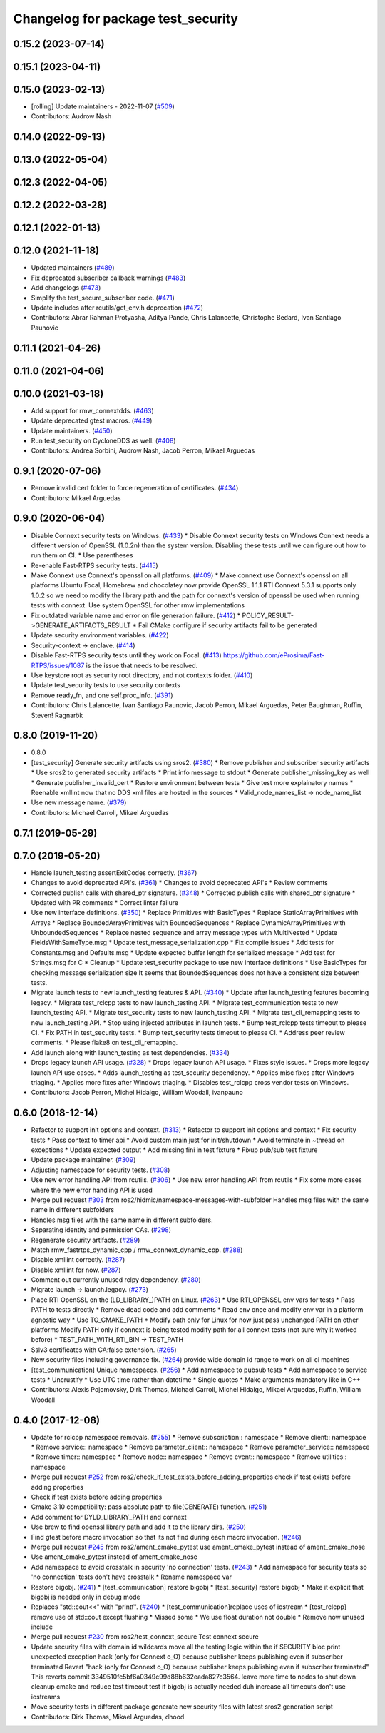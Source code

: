 ^^^^^^^^^^^^^^^^^^^^^^^^^^^^^^^^^^^
Changelog for package test_security
^^^^^^^^^^^^^^^^^^^^^^^^^^^^^^^^^^^

0.15.2 (2023-07-14)
-------------------

0.15.1 (2023-04-11)
-------------------

0.15.0 (2023-02-13)
-------------------
* [rolling] Update maintainers - 2022-11-07 (`#509 <https://github.com/ros2/system_tests/issues/509>`_)
* Contributors: Audrow Nash

0.14.0 (2022-09-13)
-------------------

0.13.0 (2022-05-04)
-------------------

0.12.3 (2022-04-05)
-------------------

0.12.2 (2022-03-28)
-------------------

0.12.1 (2022-01-13)
-------------------

0.12.0 (2021-11-18)
-------------------
* Updated maintainers (`#489 <https://github.com/ros2/system_tests/issues/489>`_)
* Fix deprecated subscriber callback warnings (`#483 <https://github.com/ros2/system_tests/issues/483>`_)
* Add changelogs (`#473 <https://github.com/ros2/system_tests/issues/473>`_)
* Simplify the test_secure_subscriber code. (`#471 <https://github.com/ros2/system_tests/issues/471>`_)
* Update includes after rcutils/get_env.h deprecation (`#472 <https://github.com/ros2/system_tests/issues/472>`_)
* Contributors: Abrar Rahman Protyasha, Aditya Pande, Chris Lalancette, Christophe Bedard, Ivan Santiago Paunovic

0.11.1 (2021-04-26)
-------------------

0.11.0 (2021-04-06)
-------------------

0.10.0 (2021-03-18)
-------------------
* Add support for rmw_connextdds. (`#463 <https://github.com/ros2/system_tests/issues/463>`_)
* Update deprecated gtest macros. (`#449 <https://github.com/ros2/system_tests/issues/449>`_)
* Update maintainers. (`#450 <https://github.com/ros2/system_tests/issues/450>`_)
* Run test_security on CycloneDDS as well. (`#408 <https://github.com/ros2/system_tests/issues/408>`_)
* Contributors: Andrea Sorbini, Audrow Nash, Jacob Perron, Mikael Arguedas

0.9.1 (2020-07-06)
------------------
* Remove invalid cert folder to force regeneration of certificates. (`#434 <https://github.com/ros2/system_tests/issues/434>`_)
* Contributors: Mikael Arguedas

0.9.0 (2020-06-04)
------------------
* Disable Connext security tests on Windows. (`#433 <https://github.com/ros2/system_tests/issues/433>`_)
  * Disable Connext security tests on Windows
  Connext needs a different version of OpenSSL (1.0.2n) than the system
  version.
  Disabling these tests until we can figure out how to run them on CI.
  * Use parentheses
* Re-enable Fast-RTPS security tests. (`#415 <https://github.com/ros2/system_tests/issues/415>`_)
* Make Connext use Connext's openssl on all platforms. (`#409 <https://github.com/ros2/system_tests/issues/409>`_)
  * Make connext use Connext's openssl on all platforms
  Ubuntu Focal, Homebrew and chocolatey now provide OpenSSL 1.1.1
  RTI Connext 5.3.1 supports only 1.0.2 so we need to modify the library path and the path for connext's version of openssl be used when running tests with connext. Use system OpenSSL for other rmw implementations
* Fix outdated variable name and error on file generation failure. (`#412 <https://github.com/ros2/system_tests/issues/412>`_)
  * POLICY_RESULT->GENERATE_ARTIFACTS_RESULT
  * Fail CMake configure if security artifacts fail to be generated
* Update security environment variables. (`#422 <https://github.com/ros2/system_tests/issues/422>`_)
* Security-context -> enclave. (`#414 <https://github.com/ros2/system_tests/issues/414>`_)
* Disable Fast-RTPS security tests until they work on Focal. (`#413 <https://github.com/ros2/system_tests/issues/413>`_)
  https://github.com/eProsima/Fast-RTPS/issues/1087 is the
  issue that needs to be resolved.
* Use keystore root as security root directory, and not contexts folder. (`#410 <https://github.com/ros2/system_tests/issues/410>`_)
* Update test_security tests to use security contexts
* Remove ready_fn, and one self.proc_info. (`#391 <https://github.com/ros2/system_tests/issues/391>`_)
* Contributors: Chris Lalancette, Ivan Santiago Paunovic, Jacob Perron, Mikael Arguedas, Peter Baughman, Ruffin, Steven! Ragnarök

0.8.0 (2019-11-20)
------------------
* 0.8.0
* [test_security] Generate security artifacts using sros2. (`#380 <https://github.com/ros2/system_tests/issues/380>`_)
  * Remove publisher and subscriber security artifacts
  * Use sros2 to generated security artifacts
  * Print info message to stdout
  * Generate publisher_missing_key as well
  * Generate publisher_invalid_cert
  * Restore environment between tests
  * Give test more explainatory names
  * Reenable xmllint now that no DDS xml files are hosted in the sources
  * Valid_node_names_list -> node_name_list
* Use new message name. (`#379 <https://github.com/ros2/system_tests/issues/379>`_)
* Contributors: Michael Carroll, Mikael Arguedas

0.7.1 (2019-05-29)
------------------

0.7.0 (2019-05-20)
------------------
* Handle launch_testing assertExitCodes correctly. (`#367 <https://github.com/ros2/system_tests/issues/367>`_)
* Changes to avoid deprecated API's. (`#361 <https://github.com/ros2/system_tests/issues/361>`_)
  * Changes to avoid deprecated API's
  * Review comments
* Corrected publish calls with shared_ptr signature. (`#348 <https://github.com/ros2/system_tests/issues/348>`_)
  * Corrected publish calls with shared_ptr signature
  * Updated with PR comments
  * Correct linter failure
* Use new interface definitions. (`#350 <https://github.com/ros2/system_tests/issues/350>`_)
  * Replace Primitives with BasicTypes
  * Replace StaticArrayPrimitives with Arrays
  * Replace BoundedArrayPrimitives with BoundedSequences
  * Replace DynamicArrayPrimitives with UnboundedSequences
  * Replace nested sequence and array message types with MultiNested
  * Update FieldsWithSameType.msg
  * Update test_message_serialization.cpp
  * Fix compile issues
  * Add tests for Constants.msg and Defaults.msg
  * Update expected buffer length for serialized message
  * Add test for Strings.msg for C
  * Cleanup
  * Update test_security package to use new interface definitions
  * Use BasicTypes for checking message serialization size
  It seems that BoundedSequences does not have a consistent size between tests.
* Migrate launch tests to new launch_testing features & API. (`#340 <https://github.com/ros2/system_tests/issues/340>`_)
  * Update after launch_testing features becoming legacy.
  * Migrate test_rclcpp tests to new launch_testing API.
  * Migrate test_communication tests to new launch_testing API.
  * Migrate test_security tests to new launch_testing API.
  * Migrate test_cli_remapping tests to new launch_testing API.
  * Stop using injected attributes in launch tests.
  * Bump test_rclcpp tests timeout to please CI.
  * Fix PATH in test_security tests.
  * Bump test_security tests timeout to please CI.
  * Address peer review comments.
  * Please flake8 on test_cli_remapping.
* Add launch along with launch_testing as test dependencies. (`#334 <https://github.com/ros2/system_tests/issues/334>`_)
* Drops legacy launch API usage. (`#328 <https://github.com/ros2/system_tests/issues/328>`_)
  * Drops legacy launch API usage.
  * Fixes style issues.
  * Drops more legacy launch API use cases.
  * Adds launch_testing as test_security dependency.
  * Applies misc fixes after Windows triaging.
  * Applies more fixes after Windows triaging.
  * Disables test_rclcpp cross vendor tests on Windows.
* Contributors: Jacob Perron, Michel Hidalgo, William Woodall, ivanpauno

0.6.0 (2018-12-14)
------------------
* Refactor to support init options and context. (`#313 <https://github.com/ros2/system_tests/issues/313>`_)
  * Refactor to support init options and context
  * Fix security tests
  * Pass context to timer api
  * Avoid custom main just for init/shutdown
  * Avoid terminate in ~thread on exceptions
  * Update expected output
  * Add missing fini in test fixture
  * Fixup pub/sub test fixture
* Update package maintainer. (`#309 <https://github.com/ros2/system_tests/issues/309>`_)
* Adjusting namespace for security tests. (`#308 <https://github.com/ros2/system_tests/issues/308>`_)
* Use new error handling API from rcutils. (`#306 <https://github.com/ros2/system_tests/issues/306>`_)
  * Use new error handling API from rcutils
  * Fix some more cases where the new error handling API is used
* Merge pull request `#303 <https://github.com/ros2/system_tests/issues/303>`_ from ros2/hidmic/namespace-messages-with-subfolder
  Handles msg files with the same name in different subfolders
* Handles msg files with the same name in different subfolders.
* Separating identity and permission CAs. (`#298 <https://github.com/ros2/system_tests/issues/298>`_)
* Regenerate security artifacts. (`#289 <https://github.com/ros2/system_tests/issues/289>`_)
* Match rmw_fastrtps_dynamic_cpp / rmw_connext_dynamic_cpp. (`#288 <https://github.com/ros2/system_tests/issues/288>`_)
* Disable xmllint correctly. (`#287 <https://github.com/ros2/system_tests/issues/287>`_)
* Disable xmllint for now. (`#287 <https://github.com/ros2/system_tests/issues/287>`_)
* Comment out currently unused rclpy dependency. (`#280 <https://github.com/ros2/system_tests/issues/280>`_)
* Migrate launch -> launch.legacy. (`#273 <https://github.com/ros2/system_tests/issues/273>`_)
* Place RTI OpenSSL on the (LD_LIBRARY\_)PATH on Linux. (`#263 <https://github.com/ros2/system_tests/issues/263>`_)
  * Use RTI_OPENSSL env vars for tests
  * Pass PATH to tests directly
  * Remove dead code and add comments
  * Read env once and modify env var in a platform agnostic way
  * Use TO_CMAKE_PATH
  * Modify path only for Linux for now
  just pass unchanged PATH on other platforms
  Modify PATH only if connext is being tested
  modify path for all connext tests (not sure why it worked before)
  * TEST_PATH_WITH_RTI_BIN -> TEST_PATH
* Sslv3 certificates with CA:false extension. (`#265 <https://github.com/ros2/system_tests/issues/265>`_)
* New security files including governance fix. (`#264 <https://github.com/ros2/system_tests/issues/264>`_)
  provide wide domain id range to work on all ci machines
* [test_communication] Unique namespaces. (`#256 <https://github.com/ros2/system_tests/issues/256>`_)
  * Add namespace to pubsub tests
  * Add namespace to service tests
  * Uncrustify
  * Use UTC time rather than datetime
  * Single quotes
  * Make arguments mandatory like in C++
* Contributors: Alexis Pojomovsky, Dirk Thomas, Michael Carroll, Michel Hidalgo, Mikael Arguedas, Ruffin, William Woodall

0.4.0 (2017-12-08)
------------------
* Update for rclcpp namespace removals. (`#255 <https://github.com/ros2/system_tests/issues/255>`_)
  * Remove subscription:: namespace
  * Remove client:: namespace
  * Remove service:: namespace
  * Remove parameter_client:: namespace
  * Remove parameter_service:: namespace
  * Remove timer:: namespace
  * Remove node:: namespace
  * Remove event:: namespace
  * Remove utilities:: namespace
* Merge pull request `#252 <https://github.com/ros2/system_tests/issues/252>`_ from ros2/check_if_test_exists_before_adding_properties
  check if test exists before adding properties
* Check if test exists before adding properties
* Cmake 3.10 compatibility: pass absolute path to file(GENERATE) function. (`#251 <https://github.com/ros2/system_tests/issues/251>`_)
* Add comment for DYLD_LIBRARY_PATH and connext
* Use brew to find openssl library path and add it to the library dirs. (`#250 <https://github.com/ros2/system_tests/issues/250>`_)
* Find gtest before macro invocation so that its not find during each macro invocation. (`#246 <https://github.com/ros2/system_tests/issues/246>`_)
* Merge pull request `#245 <https://github.com/ros2/system_tests/issues/245>`_ from ros2/ament_cmake_pytest
  use ament_cmake_pytest instead of ament_cmake_nose
* Use ament_cmake_pytest instead of ament_cmake_nose
* Add namespace to avoid crosstalk in security 'no connection' tests. (`#243 <https://github.com/ros2/system_tests/issues/243>`_)
  * Add namespace for security tests so 'no connection' tests don't have crosstalk
  * Rename namespace var
* Restore bigobj. (`#241 <https://github.com/ros2/system_tests/issues/241>`_)
  * [test_communication] restore bigobj
  * [test_security] restore bigobj
  * Make it explicit that bigobj is needed only in debug mode
* Replaces "std::cout<<" with "printf". (`#240 <https://github.com/ros2/system_tests/issues/240>`_)
  * [test_communication]replace uses of iostream
  * [test_rclcpp] remove use of std::cout except flushing
  * Missed some
  * We use float duration not double
  * Remove now unused include
* Merge pull request `#230 <https://github.com/ros2/system_tests/issues/230>`_ from ros2/test_connext_secure
  Test connext secure
* Update security files with domain id wildcards
  move all the testing logic within the if SECURITY bloc
  print unexpected exception
  hack (only for Connext o_O) because publisher keeps publishing even if subscriber terminated
  Revert "hack (only for Connext o_O) because publisher keeps publishing even if subscriber terminated"
  This reverts commit 3349510fc5bf6a0349c99d88b632eada827c3564.
  leave more time to nodes to shut down
  cleanup cmake and reduce test timeout
  test if bigobj is actually needed
  duh increase all timeouts
  don't use iostreams
* Move security tests in different package
  generate new security files with latest sros2 generation script
* Contributors: Dirk Thomas, Mikael Arguedas, dhood
